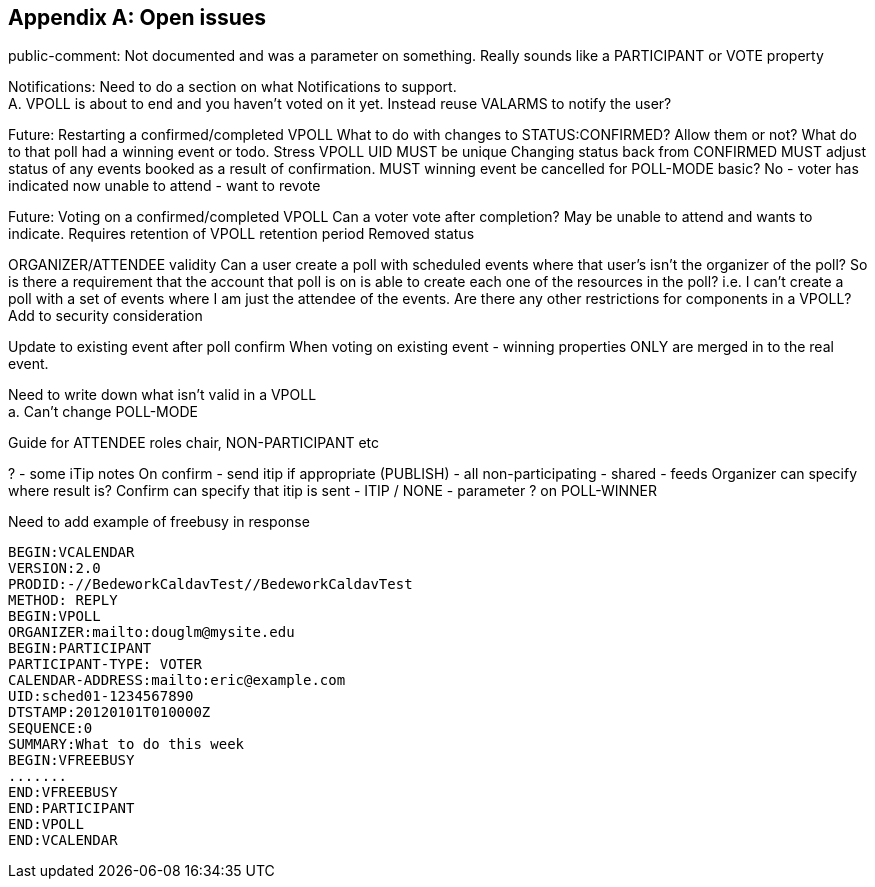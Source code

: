 
[appendix,obligation=informative]
== Open issues

public-comment: Not documented and was a parameter on something.
Really sounds like a PARTICIPANT or VOTE property

Notifications: Need to do a section on what Notifications to
  support. +
  A.  VPOLL is about to end and you haven't voted on it yet.
  Instead reuse VALARMS to notify the user?

Future: Restarting a confirmed/completed VPOLL  What to do with
  changes to STATUS:CONFIRMED?  Allow them or not?  What do to that
  poll had a winning event or todo.
  Stress VPOLL UID MUST be unique
  Changing status back from CONFIRMED MUST adjust status of any
  events booked as a result of confirmation.
  MUST winning event be cancelled for POLL-MODE basic?  No - voter
  has indicated now unable to attend - want to revote

Future: Voting on a confirmed/completed VPOLL  Can a voter vote after
  completion?  May be unable to attend and wants to indicate.
  Requires retention of VPOLL
  retention period
  Removed status

ORGANIZER/ATTENDEE validity  Can a user create a poll with scheduled
  events where that user's isn't the organizer of the poll?  So is
  there a requirement that the account that poll is on is able to
  create each one of the resources in the poll? i.e. I can't create
  a poll with a set of events where I am just the attendee of the
  events.  Are there any other restrictions for components in a
  VPOLL?
  Add to security consideration

Update to existing event after poll confirm  When voting on existing
  event - winning properties ONLY are merged in to the real event.

Need to write down what isn't valid in a VPOLL +
  a.  Can't change POLL-MODE

Guide for ATTENDEE roles
  chair, NON-PARTICIPANT etc

? - some iTip notes  On confirm - send itip if appropriate (PUBLISH)
  - all non-participating - shared - feeds
  Organizer can specify where result is?
  Confirm can specify that itip is sent - ITIP / NONE - parameter ?
  on POLL-WINNER

Need to add example of freebusy in response

[source]
----
BEGIN:VCALENDAR
VERSION:2.0
PRODID:-//BedeworkCaldavTest//BedeworkCaldavTest
METHOD: REPLY
BEGIN:VPOLL
ORGANIZER:mailto:douglm@mysite.edu
BEGIN:PARTICIPANT
PARTICIPANT-TYPE: VOTER
CALENDAR-ADDRESS:mailto:eric@example.com
UID:sched01-1234567890
DTSTAMP:20120101T010000Z
SEQUENCE:0
SUMMARY:What to do this week
BEGIN:VFREEBUSY
.......
END:VFREEBUSY
END:PARTICIPANT
END:VPOLL
END:VCALENDAR
----

